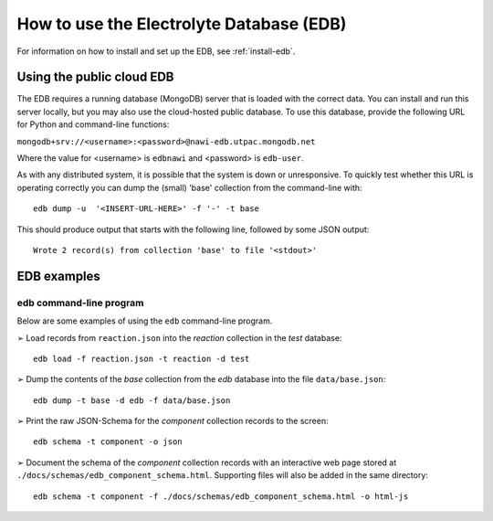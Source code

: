How to use the Electrolyte Database (EDB)
=========================================

For information on how to install and set up the EDB, see :ref:`install-edb`.

.. _use-cloud-edb:
Using the public cloud EDB
--------------------------
The EDB requires a running database (MongoDB) server that is loaded with the correct data.
You can install and run this server locally, but you may also use the cloud-hosted public database.
To use this database, provide the following URL for Python and command-line functions:

``mongodb+srv://<username>:<password>@nawi-edb.utpac.mongodb.net``

Where the value for <username> is ``edbnawi`` and <password> is ``edb-user``.

As with any distributed system, it is possible that the system is down or unresponsive.
To quickly test whether this URL is operating correctly you can dump the (small) 'base' collection from the command-line with::

    edb dump -u  '<INSERT-URL-HERE>' -f '-' -t base

This should produce output that starts with the following line, followed by some JSON output::

    Wrote 2 record(s) from collection 'base' to file '<stdout>'

EDB examples
------------

edb command-line program
^^^^^^^^^^^^^^^^^^^^^^^^
Below are some examples of using the ``edb`` command-line program.

|arrw| Load records from ``reaction.json`` into the `reaction` collection in the `test` database::

    edb load -f reaction.json -t reaction -d test


|arrw| Dump the contents of the `base` collection from the `edb` database into the file ``data/base.json``::

    edb dump -t base -d edb -f data/base.json

|arrw| Print the raw JSON-Schema for the `component` collection records to the screen::

    edb schema -t component -o json


|arrw| Document the schema of the `component` collection records with an interactive web page
stored at ``./docs/schemas/edb_component_schema.html``. Supporting files will also be added in the same directory::

    edb schema -t component -f ./docs/schemas/edb_component_schema.html -o html-js


.. |arrw| unicode:: U+27A2 .. nice looking arrow glyph